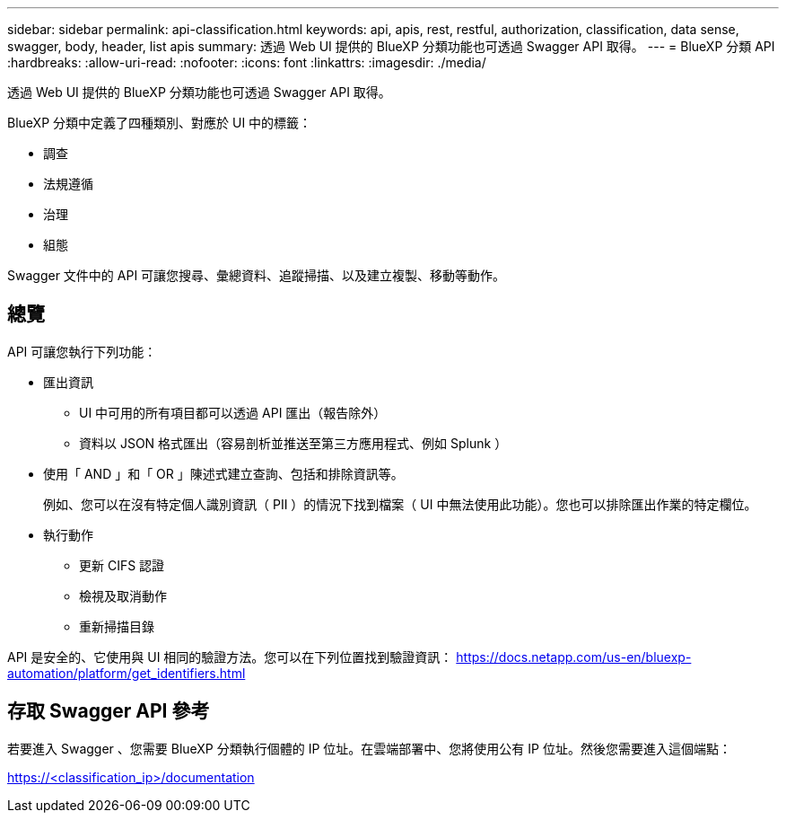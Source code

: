 ---
sidebar: sidebar 
permalink: api-classification.html 
keywords: api, apis, rest, restful, authorization, classification, data sense, swagger, body, header, list apis 
summary: 透過 Web UI 提供的 BlueXP 分類功能也可透過 Swagger API 取得。 
---
= BlueXP 分類 API
:hardbreaks:
:allow-uri-read: 
:nofooter: 
:icons: font
:linkattrs: 
:imagesdir: ./media/


[role="lead"]
透過 Web UI 提供的 BlueXP 分類功能也可透過 Swagger API 取得。

BlueXP 分類中定義了四種類別、對應於 UI 中的標籤：

* 調查
* 法規遵循
* 治理
* 組態


Swagger 文件中的 API 可讓您搜尋、彙總資料、追蹤掃描、以及建立複製、移動等動作。



== 總覽

API 可讓您執行下列功能：

* 匯出資訊
+
** UI 中可用的所有項目都可以透過 API 匯出（報告除外）
** 資料以 JSON 格式匯出（容易剖析並推送至第三方應用程式、例如 Splunk ）


* 使用「 AND 」和「 OR 」陳述式建立查詢、包括和排除資訊等。
+
例如、您可以在沒有特定個人識別資訊（ PII ）的情況下找到檔案（ UI 中無法使用此功能）。您也可以排除匯出作業的特定欄位。

* 執行動作
+
** 更新 CIFS 認證
** 檢視及取消動作
** 重新掃描目錄




API 是安全的、它使用與 UI 相同的驗證方法。您可以在下列位置找到驗證資訊： https://docs.netapp.com/us-en/bluexp-automation/platform/get_identifiers.html[]



== 存取 Swagger API 參考

若要進入 Swagger 、您需要 BlueXP 分類執行個體的 IP 位址。在雲端部署中、您將使用公有 IP 位址。然後您需要進入這個端點：

https://<classification_ip>/documentation[]
